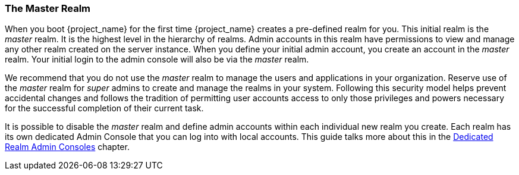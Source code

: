 
=== The Master Realm

When you boot {project_name} for the first time {project_name} creates a
pre-defined realm for you. This initial realm is the _master_ realm. It is the
highest level in the hierarchy of realms. Admin accounts in this realm have
permissions to view and manage any other realm created on the server instance.
When you define your initial admin account, you create an account in the
_master_ realm. Your initial login to the admin console will also be via the
_master_ realm.

We recommend that you do not use the _master_ realm to manage the users
and applications in your organization. Reserve use of the _master_ realm for
_super_ admins to create and manage the realms in your system. Following this
security model helps prevent accidental changes and follows the tradition
of permitting user accounts access to only those privileges and powers necessary
for the successful completion of their current task.

It is possible to disable the _master_ realm and define admin accounts within
each individual new realm you create. Each realm has its own dedicated Admin
Console that you can log into with local accounts. This guide talks more about
this in the <<_per_realm_admin_permissions, Dedicated Realm Admin Consoles>>
chapter.